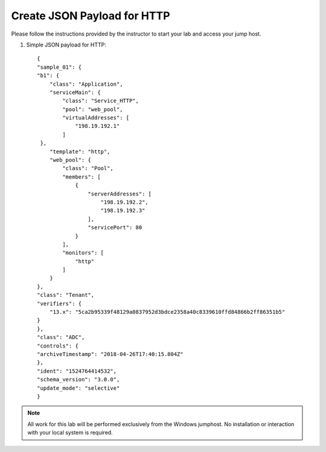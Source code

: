 Create JSON Payload for HTTP
----------------------------

Please follow the instructions provided by the instructor to start your
lab and access your jump host.

#. Simple JSON payload for HTTP::
   

        {
        "sample_01": {
        "b1": {
            "class": "Application",
            "serviceMain": {
                "class": "Service_HTTP",
                "pool": "web_pool",
                "virtualAddresses": [
                    "198.19.192.1"
                ]
         },
            "template": "http",
            "web_pool": {
                "class": "Pool",
                "members": [
                    {
                        "serverAddresses": [
                            "198.19.192.2",
                            "198.19.192.3"
                        ],
                        "servicePort": 80
                    }
                ],
                "monitors": [
                    "http"
                ]
            }
        },
        "class": "Tenant",
        "verifiers": {
            "13.x": "5ca2b95339f48129a0837952d3bdce2358a40c8339610ffd84866b2ff86351b5"
        }
        },
        "class": "ADC",
        "controls": {
        "archiveTimestamp": "2018-04-26T17:40:15.804Z"
        },
        "ident": "1524764414532",
        "schema_version": "3.0.0",
        "update_mode": "selective"
        }  


.. NOTE::
	 All work for this lab will be performed exclusively from the Windows
	 jumphost. No installation or interaction with your local system is
	 required.
